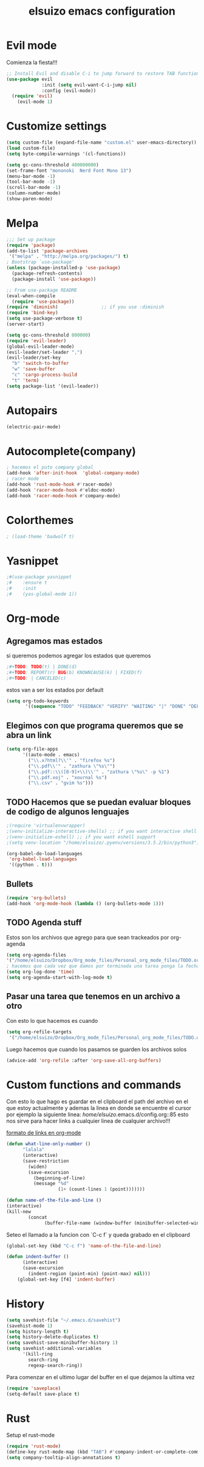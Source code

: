#+TITLE: elsuizo emacs configuration
#+EMAIL: mnoblia@disroot.org

* Evil mode
Comienza la fiesta!!!
#+begin_src emacs-lisp
;; Install Evil and disable C-i to jump forward to restore TAB functionality in Org mode.
(use-package evil
             :init (setq evil-want-C-i-jump nil)
             :config (evil-mode))
  (require 'evil)
    (evil-mode 1)
#+end_src

* Customize settings
#+begin_src emacs-lisp
(setq custom-file (expand-file-name "custom.el" user-emacs-directory))
(load custom-file)
(setq byte-compile-warnings '(cl-functions))
#+end_src

#+begin_src emacs-lisp
(setq gc-cons-threshold 400000000)
(set-frame-font "mononoki  Nerd Font Mono 13")
(menu-bar-mode -1)
(tool-bar-mode -1)
(scroll-bar-mode -1)
(column-number-mode)
(show-paren-mode)
#+end_src

* Melpa
#+begin_src emacs-lisp
;;; Set up package
(require 'package)
(add-to-list 'package-archives
 '("melpa" . "http://melpa.org/packages/") t)
; Bootstrap `use-package'
(unless (package-installed-p 'use-package)
  (package-refresh-contents)
  (package-install 'use-package))

;; From use-package README
(eval-when-compile
  (require 'use-package))
(require 'diminish)                ;; if you use :diminish
(require 'bind-key)
(setq use-package-verbose t)
(server-start)
#+end_src

#+begin_src emacs-lisp
(setq gc-cons-threshold 800000)
(require 'evil-leader)
(global-evil-leader-mode)
(evil-leader/set-leader ",")
(evil-leader/set-key
  "b" 'switch-to-buffer
  "w" 'save-buffer
  "c" 'cargo-process-build
  "t" 'term)
(setq package-list '(evil-leader))
#+end_src
* Autopairs
#+begin_src emacs-lisp
(electric-pair-mode)
#+end_src 
* Autocomplete(company)
#+begin_src emacs-lisp
; hacemos el puto company global
(add-hook 'after-init-hook  'global-company-mode)
; racer mode
(add-hook 'rust-mode-hook #'racer-mode)
(add-hook 'racer-mode-hook #'eldoc-mode)
(add-hook 'racer-mode-hook #'company-mode)
#+end_src 
* Colorthemes
#+begin_src emacs-lisp
; (load-theme 'badwolf t)
#+end_src
* Yasnippet
#+begin_src emacs-lisp
;#(use-package yasnippet
;#    :ensure t
;#    :init
;#    (yas-global-mode 1))
#+end_src
* Org-mode
** Agregamos mas estados 
 si queremos podemos agregar los estados que queremos

#+BEGIN_SRC emacs-lisp
  ;#+TODO: TODO(t) | DONE(d)
  ;#+TODO: REPORT(r) BUG(b) KNOWNCAUSE(k) | FIXED(f)
  ;#+TODO: | CANCELED(c)
#+END_SRC

estos van a ser los estados por default

#+begin_src emacs-lisp
(setq org-todo-keywords
       '((sequence "TODO" "FEEDBACK" "VERIFY" "WAITING" "|" "DONE" "DELEGATED")))
#+end_src

** Elegimos con que programa queremos que se abra un link
#+begin_src emacs-lisp
(setq org-file-apps
      '((auto-mode . emacs)
        ("\\.x?html?\\'" . "firefox %s")
        ("\\.pdf\\'" . "zathura \"%s\"")
        ("\\.pdf::\\([0-9]+\\)\\'" . "zathura \"%s\" -p %1")
        ("\\.pdf.xoj" . "xournal %s")
        ("\\.csv" . "gvim %s")))
#+end_src
** TODO Hacemos que se puedan evaluar bloques de codigo de algunos lenguajes

#+BEGIN_SRC emacs-lisp
;(require 'virtualenvwrapper)
;(venv-initialize-interactive-shells) ;; if you want interactive shell support
;(venv-initialize-eshell) ;; if you want eshell support
;(setq venv-location "/home/elsuizo/.pyenv/versions/3.5.2/bin/python3")
#+END_SRC

#+BEGIN_SRC emacs-lisp
(org-babel-do-load-languages
 'org-babel-load-languages
 '((python . t)))
#+END_SRC
** Bullets
   #+BEGIN_SRC emacs-lisp
    (require 'org-bullets)
    (add-hook 'org-mode-hook (lambda () (org-bullets-mode 1)))
   #+END_SRC
** TODO Agenda stuff
   Estos son los archivos que agrego para que sean trackeados por org-agenda
   #+begin_src emacs-lisp
   (setq org-agenda-files 
   '("/home/elsuizo/Dropbox/Org_mode_files/Personal_org_mode_files/TODO.org"))
   ; hacemos que cada vez que damos por terminada una tarea ponga la fecha y hora de cuando termino
   (setq org-log-done 'time)
   (setq org-agenda-start-with-log-mode t)
   #+end_src
** Pasar una tarea que tenemos en un archivo a otro
   Con esto lo que hacemos es cuando

   #+begin_src emacs-lisp
   (setq org-refile-targets
    '("/home/elsuizo/Dropbox/Org_mode_files/Personal_org_mode_files/TODO.org" :maxlevel . 1))
   #+end_src

   Luego hacemos que cuando los pasamos se guarden los archivos solos

   #+begin_src emacs-lisp
   (advice-add 'org-refile :after 'org-save-all-org-buffers)
   #+end_src
* Custom functions and commands
Con esto lo que hago es guardar en el clipboard el path del archivo en el
que estoy actualmente y ademas la linea en donde se encuentre el cursor por ejemplo
la siguiente linea:
/home/elsuizo/.emacs.d/config.org::85
esto nos sirve para hacer links a cualquier linea de cualquier archivo!!!

[[http://stackoverflow.com/a/12080871/3521007][formato de links en org-mode]]

  #+BEGIN_SRC emacs-lisp
 (defun what-line-only-number ()
       "lalala"
       (interactive)
       (save-restriction
         (widen)
         (save-excursion
           (beginning-of-line)
           (message "%d"
                    (1+ (count-lines 1 (point)))))))
  #+END_SRC

  #+BEGIN_SRC emacs-lisp
  (defun name-of-the-file-and-line ()
  (interactive)
  (kill-new
          (concat 
                (buffer-file-name (window-buffer (minibuffer-selected-window))) "::" (what-line-only-number))))
  #+END_SRC
Seteo el llamado a la funcion con `C-c f` y queda grabado en el clipboard
  #+BEGIN_SRC emacs-lisp
  (global-set-key (kbd "C-c f") 'name-of-the-file-and-line)
  #+END_SRC

#+BEGIN_SRC emacs-lisp
(defun indent-buffer ()
      (interactive)
      (save-excursion
        (indent-region (point-min) (point-max) nil)))
    (global-set-key [f4] 'indent-buffer)
#+END_SRC
* History
#+begin_src emacs-lisp
(setq savehist-file "~/.emacs.d/savehist")
(savehist-mode 1)
(setq history-length t)
(setq history-delete-duplicates t)
(setq savehist-save-minibuffer-history 1)
(setq savehist-additional-variables
      '(kill-ring
        search-ring
        regexp-search-ring))
#+end_src
  Para comenzar en el ultimo lugar del buffer en el que dejamos la ultima vez
#+begin_src emacs-lisp
(require 'saveplace)
(setq-default save-place t)
#+end_src
* Rust
Setup el rust-mode
#+begin_src emacs-lisp
(require 'rust-mode)
(define-key rust-mode-map (kbd "TAB") #'company-indent-or-complete-common)
(setq company-tooltip-align-annotations t)
#+end_src
